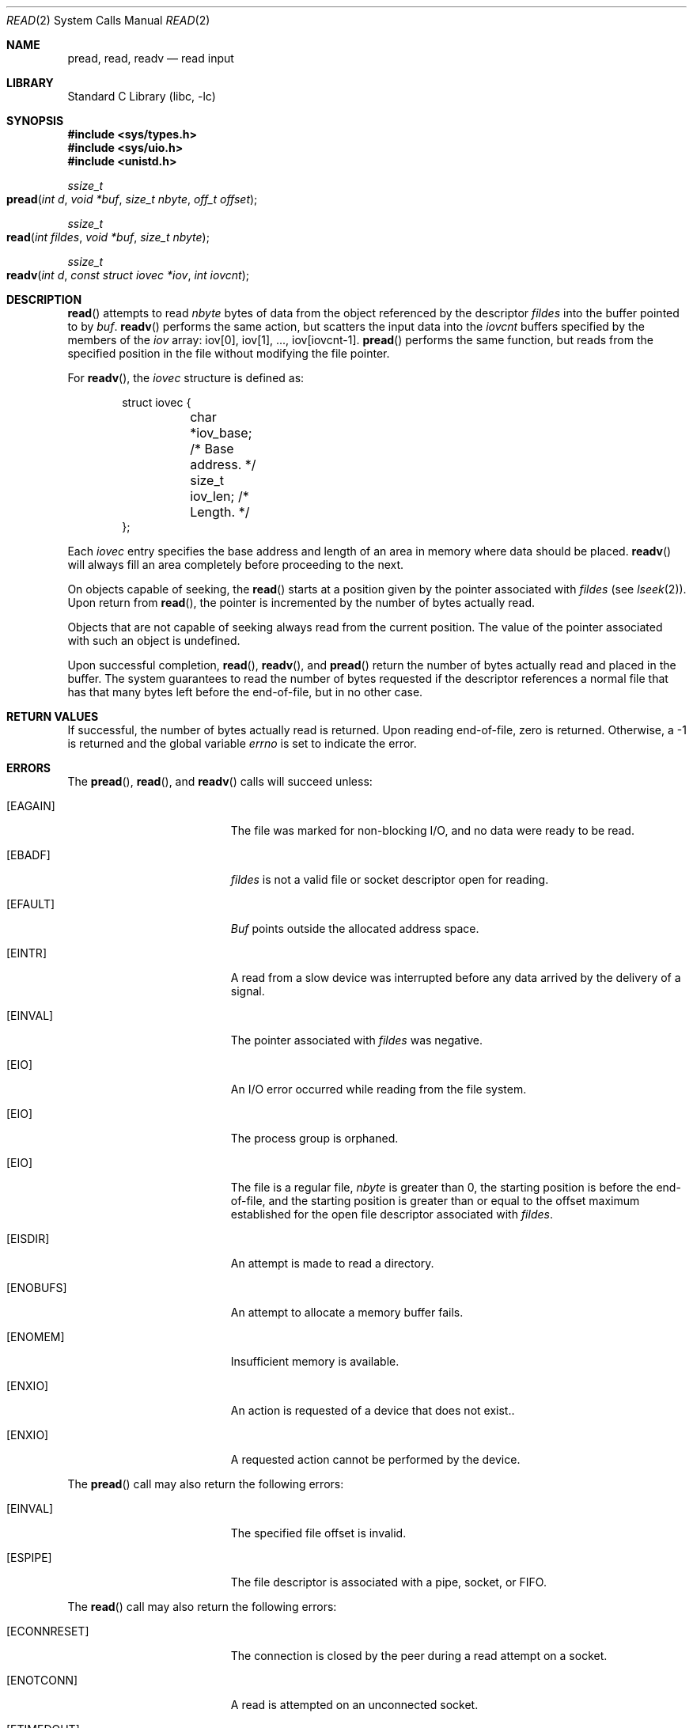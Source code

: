 .\" Copyright (c) 1980, 1991, 1993
.\"	The Regents of the University of California.  All rights reserved.
.\"
.\" Redistribution and use in source and binary forms, with or without
.\" modification, are permitted provided that the following conditions
.\" are met:
.\" 1. Redistributions of source code must retain the above copyright
.\"    notice, this list of conditions and the following disclaimer.
.\" 2. Redistributions in binary form must reproduce the above copyright
.\"    notice, this list of conditions and the following disclaimer in the
.\"    documentation and/or other materials provided with the distribution.
.\" 3. All advertising materials mentioning features or use of this software
.\"    must display the following acknowledgement:
.\"	This product includes software developed by the University of
.\"	California, Berkeley and its contributors.
.\" 4. Neither the name of the University nor the names of its contributors
.\"    may be used to endorse or promote products derived from this software
.\"    without specific prior written permission.
.\"
.\" THIS SOFTWARE IS PROVIDED BY THE REGENTS AND CONTRIBUTORS ``AS IS'' AND
.\" ANY EXPRESS OR IMPLIED WARRANTIES, INCLUDING, BUT NOT LIMITED TO, THE
.\" IMPLIED WARRANTIES OF MERCHANTABILITY AND FITNESS FOR A PARTICULAR PURPOSE
.\" ARE DISCLAIMED.  IN NO EVENT SHALL THE REGENTS OR CONTRIBUTORS BE LIABLE
.\" FOR ANY DIRECT, INDIRECT, INCIDENTAL, SPECIAL, EXEMPLARY, OR CONSEQUENTIAL
.\" DAMAGES (INCLUDING, BUT NOT LIMITED TO, PROCUREMENT OF SUBSTITUTE GOODS
.\" OR SERVICES; LOSS OF USE, DATA, OR PROFITS; OR BUSINESS INTERRUPTION)
.\" HOWEVER CAUSED AND ON ANY THEORY OF LIABILITY, WHETHER IN CONTRACT, STRICT
.\" LIABILITY, OR TORT (INCLUDING NEGLIGENCE OR OTHERWISE) ARISING IN ANY WAY
.\" OUT OF THE USE OF THIS SOFTWARE, EVEN IF ADVISED OF THE POSSIBILITY OF
.\" SUCH DAMAGE.
.\"
.\"     @(#)read.2	8.4 (Berkeley) 2/26/94
.\" $FreeBSD: src/lib/libc/sys/read.2,v 1.9.2.6 2001/12/14 18:34:01 ru Exp $
.\"
.Dd February 26, 1994
.Dt READ 2
.Os
.Sh NAME
.Nm pread ,
.Nm read ,
.Nm readv
.Nd read input
.Sh LIBRARY
.Lb libc
.Sh SYNOPSIS
.In sys/types.h
.In sys/uio.h
.In unistd.h
.Ft ssize_t
.Fo pread
.Fa "int d"
.Fa "void *buf"
.Fa "size_t nbyte"
.Fa "off_t offset"
.Fc
.Ft ssize_t
.Fo read
.Fa "int fildes"
.Fa "void *buf"
.Fa "size_t nbyte"
.Fc
.Ft ssize_t
.Fo readv
.Fa "int d"
.Fa "const struct iovec *iov"
.Fa "int iovcnt"
.Fc
.Sh DESCRIPTION
.Fn read
attempts to read
.Fa nbyte
bytes of data from the object referenced by the descriptor
.Fa fildes
into the buffer pointed to by
.Fa buf .
.Fn readv
performs the same action,
but scatters the input data into the
.Fa iovcnt
buffers specified by the members of the
.Fa iov
array: iov[0], iov[1], ..., iov[iovcnt\|\-\|1].
.Fn pread
performs the same function,
but reads from the specified position in the file
without modifying the file pointer.
.Pp
For
.Fn readv ,
the
.Fa iovec
structure is defined as:
.Pp
.Bd -literal -offset indent -compact
struct iovec {
	char   *iov_base;  /* Base address. */
	size_t iov_len;    /* Length. */
};
.Ed
.Pp
Each
.Fa iovec
entry specifies the base address and length of an area
in memory where data should be placed.
.Fn readv
will always fill an area completely before proceeding
to the next.
.Pp
On objects capable of seeking, the
.Fn read
starts at a position
given by the pointer associated with
.Fa fildes
(see
.Xr lseek 2 ) .
Upon return from
.Fn read ,
the pointer is incremented by the number of bytes actually read.
.Pp
Objects that are not capable of seeking always read from the current
position.  The value of the pointer associated with such an
object is undefined.
.Pp
Upon successful completion,
.Fn read ,
.Fn readv ,
and
.Fn pread
return the number of bytes actually read and placed in the buffer.
The system guarantees to read the number of bytes requested if
the descriptor references a normal file that has that many bytes left
before the end-of-file, but in no other case.
.Sh RETURN VALUES
If successful, the
number of bytes actually read is returned.
Upon reading end-of-file,
zero is returned.
Otherwise, a -1 is returned and the global variable
.Va errno
is set to indicate the error.
.Sh ERRORS
The
.Fn pread ,
.Fn read ,
and
.Fn readv
calls
will succeed unless:
.Bl -tag -width Er
.\" ===========
.It Bq Er EAGAIN
The file was marked for non-blocking I/O,
and no data were ready to be read.
.\" ===========
.It Bq Er EBADF
.Fa fildes
is not a valid file or socket descriptor open for reading.
.\" ===========
.It Bq Er EFAULT
.Fa Buf
points outside the allocated address space.
.\" ===========
.It Bq Er EINTR
A read from a slow device was interrupted before
any data arrived by the delivery of a signal.
.It Bq Er EINVAL
The pointer associated with
.Fa fildes
was negative.
.\" ===========
.It Bq Er EIO
An I/O error occurred while reading from the file system.
.\" ===========
.\" .It Bq Er EIO
.\" The process is a member of a background process
.\" attempting to read from its controlling terminal.
.\" ===========
.\" .It Bq Er EIO
.\" The process is ignoring or blocking the SIGTTIN signal.
.\" ===========
.It Bq Er EIO
The process group is orphaned.
.\" ===========
.It Bq Er EIO
The file is a regular file,
.Fa nbyte
is greater than 0,
the starting position is before the end-of-file,
and the starting position is greater than or equal
to the offset maximum established
for the open file descriptor associated with
.Fa fildes .
.\" ===========
.It Bq Er EISDIR
An attempt is made to read a directory.
.\" ===========
.It Bq Er ENOBUFS
An attempt to allocate a memory buffer fails.
.\" ===========
.It Bq Er ENOMEM
Insufficient memory is available.
.\" ===========
.It Bq Er ENXIO
An action is requested of a device that does not exist..
.\" ===========
.It Bq Er ENXIO
A requested action cannot be performed by the device.
.El
.Pp
The
.Fn pread
call may also return the following errors:
.Bl -tag -width Er
.\" ===========
.It Bq Er EINVAL
The specified file offset is invalid.
.\" ===========
.It Bq Er ESPIPE
The file descriptor is associated with a pipe, socket, or FIFO.
.El
.Pp
The
.Fn read
call may also return the following errors:
.Bl -tag -width Er
.\" ===========
.It Bq Er ECONNRESET
The connection is closed by the peer
during a read attempt on a socket.
.\" ===========
.It Bq Er ENOTCONN
A read is attempted on an unconnected socket.
.\" ===========
.It Bq Er ETIMEDOUT
A transmission timeout occurs
during a read attempt on a socket.
.El
.Pp
The
.Fn readv
call may also return one of the following errors:
.Bl -tag -width Er
.\" ===========
.It Bq Er EFAULT
Part of the
.Fa iov
points outside the process's allocated address space.
.\" ===========
.It Bq Er EINVAL
.Fa Iovcnt
was less than or equal to 0, or greater than 16.
.\" ===========
.It Bq Er EINVAL
One of the
.Fa iov_len
values in the
.Fa iov
array was negative.
.\" ===========
.It Bq Er EINVAL
The sum of the
.Fa iov_len
values in the
.Fa iov
array overflowed a 32-bit integer.
.El
.Sh LEGACY SYNOPSIS
.Fd #include <sys/types.h>
.Fd #include <sys/uio.h>
.Fd #include <unistd.h>
.Pp
The include files
.In sys/types.h
and
.In sys/uio.h
are necessary for all functions.
.Sh SEE ALSO
.Xr dup 2 ,
.Xr fcntl 2 ,
.Xr open 2 ,
.Xr pipe 2 ,
.Xr select 2 ,
.Xr socket 2 ,
.Xr socketpair 2 ,
.Xr compat 5
.Sh STANDARDS
The
.Fn read
function call is expected to conform to
.St -p1003.1-90 .
The
.Fn readv
and
.Fn pread
functions are expected to conform to
.St -xpg4.2 .
.Sh HISTORY
The
.Fn pread
function call
appeared in
.At V.4 .
The
.Fn readv
function call
appeared in
.Bx 4.2 .
A
.Fn read
function call appeared in
.At v6 .
